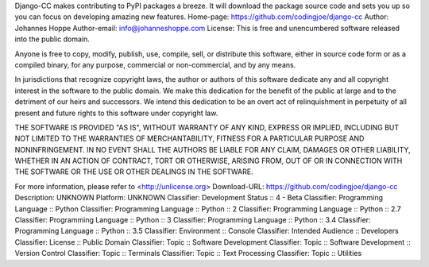 Django-CC makes contributing to PyPI packages a breeze.
It will download the package source code and sets you up
so you can focus on developing amazing new features.
Home-page: https://github.com/codingjoe/django-cc
Author: Johannes Hoppe
Author-email: info@johanneshoppe.com
License: This is free and unencumbered software released into the public domain.

Anyone is free to copy, modify, publish, use, compile, sell, or
distribute this software, either in source code form or as a compiled
binary, for any purpose, commercial or non-commercial, and by any
means.

In jurisdictions that recognize copyright laws, the author or authors
of this software dedicate any and all copyright interest in the
software to the public domain. We make this dedication for the benefit
of the public at large and to the detriment of our heirs and
successors. We intend this dedication to be an overt act of
relinquishment in perpetuity of all present and future rights to this
software under copyright law.

THE SOFTWARE IS PROVIDED "AS IS", WITHOUT WARRANTY OF ANY KIND,
EXPRESS OR IMPLIED, INCLUDING BUT NOT LIMITED TO THE WARRANTIES OF
MERCHANTABILITY, FITNESS FOR A PARTICULAR PURPOSE AND NONINFRINGEMENT.
IN NO EVENT SHALL THE AUTHORS BE LIABLE FOR ANY CLAIM, DAMAGES OR
OTHER LIABILITY, WHETHER IN AN ACTION OF CONTRACT, TORT OR OTHERWISE,
ARISING FROM, OUT OF OR IN CONNECTION WITH THE SOFTWARE OR THE USE OR
OTHER DEALINGS IN THE SOFTWARE.

For more information, please refer to <http://unlicense.org>
Download-URL: https://github.com/codingjoe/django-cc
Description: UNKNOWN
Platform: UNKNOWN
Classifier: Development Status :: 4 - Beta
Classifier: Programming Language :: Python
Classifier: Programming Language :: Python :: 2
Classifier: Programming Language :: Python :: 2.7
Classifier: Programming Language :: Python :: 3
Classifier: Programming Language :: Python :: 3.4
Classifier: Programming Language :: Python :: 3.5
Classifier: Environment :: Console
Classifier: Intended Audience :: Developers
Classifier: License :: Public Domain
Classifier: Topic :: Software Development
Classifier: Topic :: Software Development :: Version Control
Classifier: Topic :: Terminals
Classifier: Topic :: Text Processing
Classifier: Topic :: Utilities
